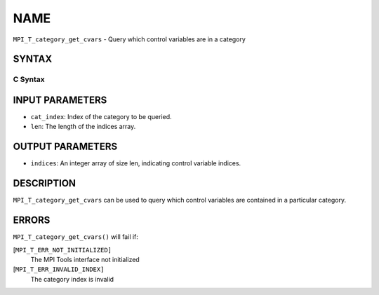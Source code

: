 NAME
~~~~

``MPI_T_category_get_cvars`` - Query which control variables are in a
category

SYNTAX
======

C Syntax
--------

.. code-block:: c
   :linenos:

   #include <mpi.h>
   int MPI_T_category_get_cvars(int cat_index, int len, int indices[])

INPUT PARAMETERS
================

* ``cat_index``: Index of the category to be queried. 

* ``len``: The length of the indices array. 

OUTPUT PARAMETERS
=================

* ``indices``: An integer array of size len, indicating control variable indices. 

DESCRIPTION
===========

``MPI_T_category_get_cvars`` can be used to query which control variables
are contained in a particular category.

ERRORS
======

``MPI_T_category_get_cvars()`` will fail if:

[``MPI_T_ERR_NOT_INITIALIZED]``
   The MPI Tools interface not initialized

[``MPI_T_ERR_INVALID_INDEX]``
   The category index is invalid
